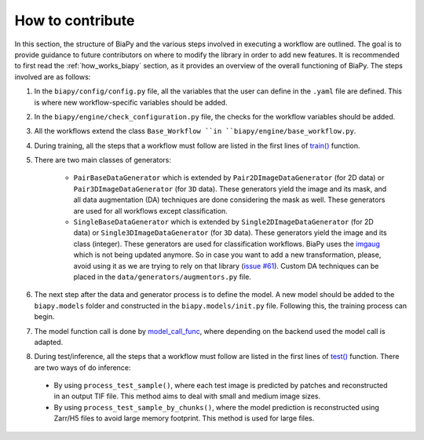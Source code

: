 .. _general_guidelines_contrib:

How to contribute
-----------------

In this section, the structure of BiaPy and the various steps involved in executing a workflow are outlined. The goal is to provide guidance to future contributors on where to modify the library in order to add new features. It is recommended to first read the :ref:`how_works_biapy` section, as it provides an overview of the overall functioning of BiaPy. The steps involved are as follows:

1. In the ``biapy/config/config.py`` file, all the variables that the user can define in the ``.yaml`` file are defined. This is where new workflow-specific variables should be added.

2. In the ``biapy/engine/check_configuration.py`` file, the checks for the workflow variables should be added.

3. All the workflows extend the class ``Base_Workflow ``in ``biapy/engine/base_workflow.py``. 

4. During training, all the steps that a workflow must follow are listed in the first lines of `train() <https://github.com/BiaPyX/BiaPy/blob/d3abc3069ce490c688e102e96064be7463eae511/biapy/engine/base_workflow.py#L474>`__ function.

5. There are two main classes of generators:

    * ``PairBaseDataGenerator`` which is extended by ``Pair2DImageDataGenerator`` (for 2D data) or ``Pair3DImageDataGenerator`` (for ``3D`` data). These generators yield the image and its mask, and all data augmentation (DA) techniques are done considering the mask as well. These generators are used for all workflows except classification.
    * ``SingleBaseDataGenerator`` which is extended by ``Single2DImageDataGenerator`` (for 2D data) or ``Single3DImageDataGenerator`` (for ``3D`` data). These generators yield the image and its class (integer). These generators are used for classification workflows. BiaPy uses the `imgaug <https://github.com/aleju/imgaug>`__ which is not being updated anymore. So in case you want to add a new transformation, please, avoid using it as we are trying to rely on that library (`issue #61 <https://github.com/BiaPyX/BiaPy/issues/61>`__). Custom DA techniques can be placed in the ``data/generators/augmentors.py`` file.

6. The next step after the data and generator process is to define the model. A new model should be added to the ``biapy.models`` folder and constructed in the ``biapy.models/init.py`` file. Following this, the training process can begin.

7. The model function call is done by `model_call_func <https://github.com/BiaPyX/BiaPy/blob/d3abc3069ce490c688e102e96064be7463eae511/biapy/engine/base_workflow.py#L374>`__, where depending on the backend used the model call is adapted. 

8. During test/inference, all the steps that a workflow must follow are listed in the first lines of `test() <https://github.com/BiaPyX/BiaPy/blob/d3abc3069ce490c688e102e96064be7463eae511/biapy/engine/base_workflow.py#L724>`__ function. There are two ways of do inference:

  * By using ``process_test_sample()``, where each test image is predicted by patches and reconstructed in an output TIF file. This method aims to deal with small and medium image sizes. 

  * By using ``process_test_sample_by_chunks()``, where the model prediction is reconstructed using Zarr/H5 files to avoid large memory footprint. This method is used for large files. 

